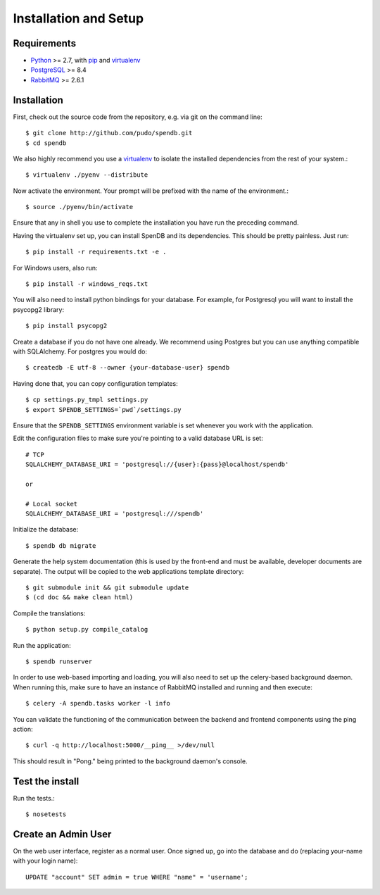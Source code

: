 Installation and Setup
======================

Requirements
------------

* Python_ >= 2.7, with pip_ and virtualenv_   
* PostgreSQL_ >= 8.4
* RabbitMQ_ >= 2.6.1

.. _Python: http://www.python.org/
.. _PostgreSQL: http://www.postgres.org/
.. _RabbitMQ: http://www.rabbitmq.com//
.. _virtualenv: http://pypi.python.org/pypi/virtualenv
.. _pip: http://pypi.python.org/pypi/pip

Installation
------------

First, check out the source code from the repository, e.g. via git on 
the command line::

    $ git clone http://github.com/pudo/spendb.git
    $ cd spendb

We also highly recommend you use a virtualenv_ to isolate the installed 
dependencies from the rest of your system.::

    $ virtualenv ./pyenv --distribute

Now activate the environment. Your prompt will be prefixed with the name of
the environment.::

    $ source ./pyenv/bin/activate

Ensure that any in shell you use to complete the installation you have run the 
preceding command.

Having the virtualenv set up, you can install SpenDB and its dependencies.
This should be pretty painless. Just run::

    $ pip install -r requirements.txt -e .

For Windows users, also run::

    $ pip install -r windows_reqs.txt


You will also need to install python bindings for your database. For example,
for Postgresql you will want to install the psycopg2 library::

    $ pip install psycopg2

Create a database if you do not have one already. We recommend using Postgres
but you can use anything compatible with SQLAlchemy. For postgres you would do::

    $ createdb -E utf-8 --owner {your-database-user} spendb

Having done that, you can copy configuration templates::

    $ cp settings.py_tmpl settings.py
    $ export SPENDB_SETTINGS=`pwd`/settings.py

Ensure that the ``SPENDB_SETTINGS`` environment variable is set whenever
you work with the application.

Edit the configuration files to make sure you're pointing to a valid database 
URL is set::

    # TCP
    SQLALCHEMY_DATABASE_URI = 'postgresql://{user}:{pass}@localhost/spendb'

    or

    # Local socket
    SQLALCHEMY_DATABASE_URI = 'postgresql:///spendb'

Initialize the database::

    $ spendb db migrate

Generate the help system documentation (this is used by the front-end
and must be available, developer documents are separate). The output 
will be copied to the web applications template directory::

    $ git submodule init && git submodule update
    $ (cd doc && make clean html)

Compile the translations: ::

    $ python setup.py compile_catalog

Run the application::

    $ spendb runserver

In order to use web-based importing and loading, you will also need to set up
the celery-based background daemon. When running this, make sure to have an
instance of RabbitMQ installed and running and then execute::

    $ celery -A spendb.tasks worker -l info

You can validate the functioning of the communication between the backend and
frontend components using the ping action::

    $ curl -q http://localhost:5000/__ping__ >/dev/null

This should result in "Pong." being printed to the background daemon's console.

Test the install
----------------

Run the tests.::

    $ nosetests 


Create an Admin User
--------------------

On the web user interface, register as a normal user. Once signed up, go into 
the database and do (replacing your-name with your login name)::

  UPDATE "account" SET admin = true WHERE "name" = 'username';

